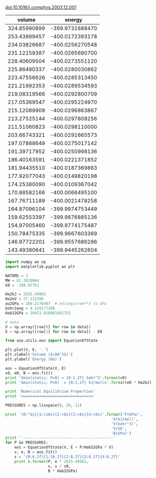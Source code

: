 
doi:10.1016/j.comphys.2003.12.001



#+tblname: raw-data
|       volume |          energy |
|--------------+-----------------|
| 324.85990899 | -399.9731688470 |
| 253.43999457 | -400.0172393178 |
| 234.03826687 | -400.0256270548 |
| 231.12159387 | -400.0265690700 |
| 228.40609504 | -400.0273551120 |
| 225.86490337 | -400.0280030862 |
| 223.47556626 | -400.0285313450 |
| 221.21992353 | -400.0289534593 |
| 219.08319566 | -400.0292800709 |
| 217.05369547 | -400.0295224970 |
| 215.12089909 | -400.0296863867 |
| 213.27525144 | -400.0297809256 |
| 211.51060823 | -400.0298110000 |
| 203.66743321 | -400.0291665573 |
| 197.07888649 | -400.0275017142 |
| 191.39717952 | -400.0250998136 |
| 186.40163591 | -400.0221371852 |
| 181.94435510 | -400.0187369863 |
| 177.92077043 | -400.0149820198 |
| 174.25380090 | -400.0109367042 |
| 170.88582166 | -400.0066495100 |
| 167.76711189 | -400.0021478258 |
| 164.87096104 | -399.9974753449 |
| 159.62553397 | -399.9876885136 |
| 154.97005460 | -399.9774175487 |
| 150.78475335 | -399.9667603369 |
| 146.97722201 | -399.9557686286 |
| 143.49380641 | -399.9445262604 |


#+BEGIN_SRC python :var data=raw-data
import numpy as np
import matplotlib.pyplot as plt

NATOMS = 3
MW = 62.3018064
E0 = -398.87761

Ha2kJ = 2625.49962
Ha2eV = 27.211396 
au2GPa = 160.2176487  # eV/angstrom**3 to GPa
bohr2ang = 0.529177208 
Hab32GPa = 29421.010901602753

# data
V = np.array([row[0] for row in data]) 
E = np.array([row[1] for row in data]) - E0

from ase.utils.eos import EquationOfState

plt.plot(V, E, '.')
plt.xlabel('Volume ($\AA^3$)')
plt.ylabel('Energy (Ha)')

eos = EquationOfState(V, E)
v0, e0, B = eos.fit()
print 'Vmin(static; P=0) = {0:1.2f} bohr^3'.format(v0)
print 'Gmin(static; P=0)  = {0:1.2f} kJ/mol\n'.format(e0 * Ha2kJ)

print 'Numerical Equilibrium Properties'
print '================================'

PRESSURES = np.linspace(0, 20, 11) 

print '{0:^6s}{1:>10s}{2:>8s}{3:>8s}{4:>8s}'.format('P(GPa)',
                                               'G(kJ/mol)',
                                               'V(bohr^3)',
                                               'V/V0',
                                               'B(GPa)')
print '-----------------------------------------'
for P in PRESSURES:
    eos = EquationOfState(V, E + P/Hab32GPa * V)
    v, e, B = eos.fit()
    s = '{0:6.2f}{1:10.2f}{2:8.2f}{3:8.2f}{4:8.2f}'
    print s.format(P, e * 2625.49962,
                   v, v / v0,
                   B * Hab32GPa)
#+END_SRC

#+RESULTS:
#+begin_example
Vmin(static; P=0) = 211.88 bohr^3
Gmin(static; P=0)  = -3024.74 kJ/mol

Numerical Equilibrium Properties
================================
P(GPa) G(kJ/mol)V(bohr^3)    V/V0  B(GPa)
-----------------------------------------
  0.00  -3024.74  211.88    1.00  117.68
  2.00  -2987.24  208.42    0.98  126.11
  4.00  -2950.35  205.24    0.97  134.39
  6.00  -2913.99  202.30    0.95  142.53
  8.00  -2878.15  199.56    0.94  150.53
 10.00  -2842.78  196.99    0.93  158.42
 12.00  -2807.85  194.58    0.92  166.19
 14.00  -2773.33  192.31    0.91  173.85
 16.00  -2739.21  190.17    0.90  181.41
 18.00  -2705.46  188.13    0.89  188.87
 20.00  -2672.07  186.19    0.88  196.23
#+end_example

